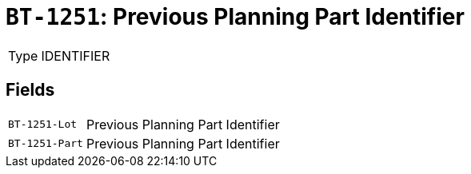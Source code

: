 = `BT-1251`: Previous Planning Part Identifier
:navtitle: Business Terms

[horizontal]
Type:: IDENTIFIER

== Fields
[horizontal]
  `BT-1251-Lot`:: Previous Planning Part Identifier
  `BT-1251-Part`:: Previous Planning Part Identifier
